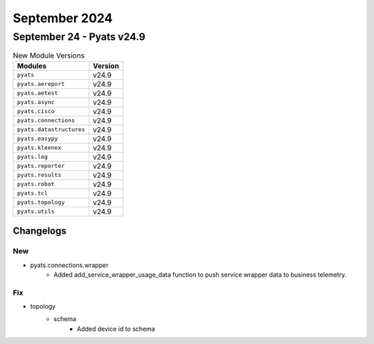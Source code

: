 September 2024
==========

September 24 - Pyats v24.9 
------------------------



.. csv-table:: New Module Versions
    :header: "Modules", "Version"

    ``pyats``, v24.9 
    ``pyats.aereport``, v24.9 
    ``pyats.aetest``, v24.9 
    ``pyats.async``, v24.9 
    ``pyats.cisco``, v24.9 
    ``pyats.connections``, v24.9 
    ``pyats.datastructures``, v24.9 
    ``pyats.easypy``, v24.9 
    ``pyats.kleenex``, v24.9 
    ``pyats.log``, v24.9 
    ``pyats.reporter``, v24.9 
    ``pyats.results``, v24.9 
    ``pyats.robot``, v24.9 
    ``pyats.tcl``, v24.9 
    ``pyats.topology``, v24.9 
    ``pyats.utils``, v24.9 




Changelogs
^^^^^^^^^^
--------------------------------------------------------------------------------
                                      New                                       
--------------------------------------------------------------------------------

* pyats.connections.wrapper
    * Added add_service_wrapper_usage_data function to push service wrapper data to business telemetry.


--------------------------------------------------------------------------------
                                      Fix                                       
--------------------------------------------------------------------------------

* topology
    * schema
        * Added device id to schema


